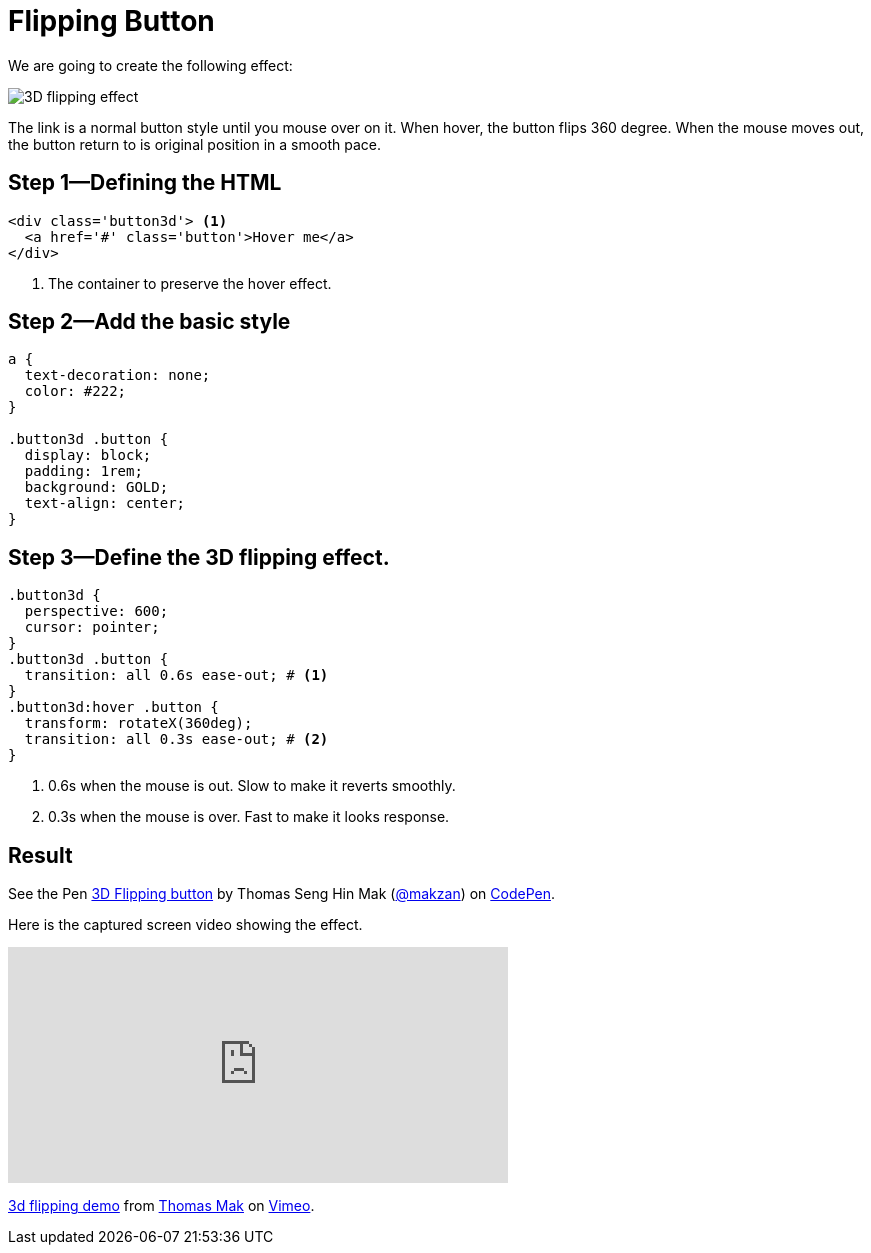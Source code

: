 = Flipping Button
// v1.0, 2015-10-04

We are going to create the following effect:

image::images/3d-flipping.gif[3D flipping effect]

The link is a normal button style until you mouse over on it. When hover, the button flips 360 degree. When the mouse moves out, the button return to is original position in a smooth pace.

== Step 1—Defining the HTML

[source,html]
----
<div class='button3d'> <1>
  <a href='#' class='button'>Hover me</a>
</div>
----
<1> The container to preserve the hover effect.

== Step 2—Add the basic style

[source,css]
----
a {
  text-decoration: none;
  color: #222;
}

.button3d .button {
  display: block;
  padding: 1rem;
  background: GOLD;
  text-align: center;
}
----

== Step 3—Define the 3D flipping effect.

[source,css]
----
.button3d {
  perspective: 600;
  cursor: pointer;
}
.button3d .button {
  transition: all 0.6s ease-out; # <1>
}
.button3d:hover .button {
  transform: rotateX(360deg);
  transition: all 0.3s ease-out; # <2>
}
----
<1> 0.6s when the mouse is out. Slow to make it reverts smoothly.
<2> 0.3s when the mouse is over. Fast to make it looks response.

== Result

pass:[
<p data-height="268" data-theme-id="0" data-slug-hash="Alytd" data-default-tab="result" data-user="makzan" class='codepen'>See the Pen <a href='http://codepen.io/makzan/pen/Alytd/'>3D Flipping button</a> by Thomas Seng Hin Mak (<a href='http://codepen.io/makzan'>@makzan</a>) on <a href='http://codepen.io'>CodePen</a>.</p>
<script async src="//assets.codepen.io/assets/embed/ei.js"></script>
]

Here is the captured screen video showing the effect.

pass:[
<iframe src="https://player.vimeo.com/video/141307034?loop=1&color=ff9933" width="500" height="236" frameborder="0" webkitallowfullscreen mozallowfullscreen allowfullscreen></iframe> <p><a href="https://vimeo.com/141307034">3d flipping demo</a> from <a href="https://vimeo.com/makzan">Thomas Mak</a> on <a href="https://vimeo.com">Vimeo</a>.</p>
]
